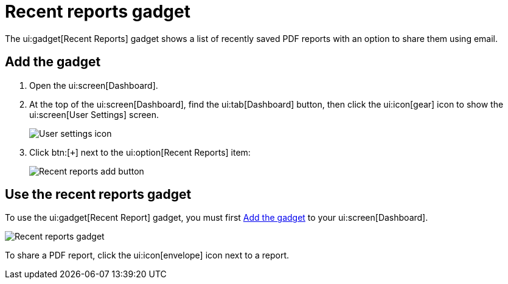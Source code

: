 // vim: tw=0 ai et ts=2 sw=2
= Recent reports gadget

The ui:gadget[Recent Reports] gadget shows a list of recently saved PDF reports with an option to share them using email.


[[add]]
== Add the gadget

. Open the ui:screen[Dashboard].
. At the top of the ui:screen[Dashboard], find the ui:tab[Dashboard] button, then click the ui:icon[gear] icon to show the ui:screen[User Settings] screen.
+
image::dashboard/user-settings.png[User settings icon]

. Click btn:[`+`] next to the ui:option[Recent Reports] item:
+
image::dashboard/add-recent-reports.png[Recent reports add button]


== Use the recent reports gadget

To use the ui:gadget[Recent Report] gadget, you must first <<add>> to your ui:screen[Dashboard].

image::dashboard/recent-reports-gadget.png[Recent reports gadget]

To share a PDF report, click the ui:icon[envelope] icon next to a report.

// TODO: Add descriptions for the + icon to the left of the report name.
// TODO: Add a description of what happens when you click the report name.
// TODO: Add a description for the "Yes"/"Burbank Courthouse" column.

// TODO: Update the screenshot with a modification timestamp since 2022.
